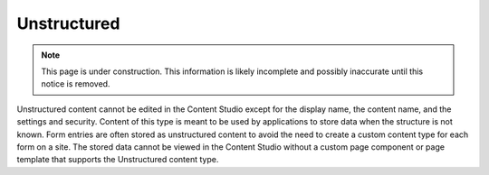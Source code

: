 .. _unstructured:

Unstructured
============

.. NOTE::
   This page is under construction. This information is likely incomplete and possibly inaccurate until this notice is removed.

Unstructured content cannot be edited in the Content Studio except for the display name, the content name, and the settings and security.
Content of this type is meant to be used by applications to store data when the structure is not known. Form entries are often stored as
unstructured content to avoid the need to create a custom content type for each form on a site. The stored data cannot be viewed in the
Content Studio without a custom page component or page template that supports the Unstructured content type.

